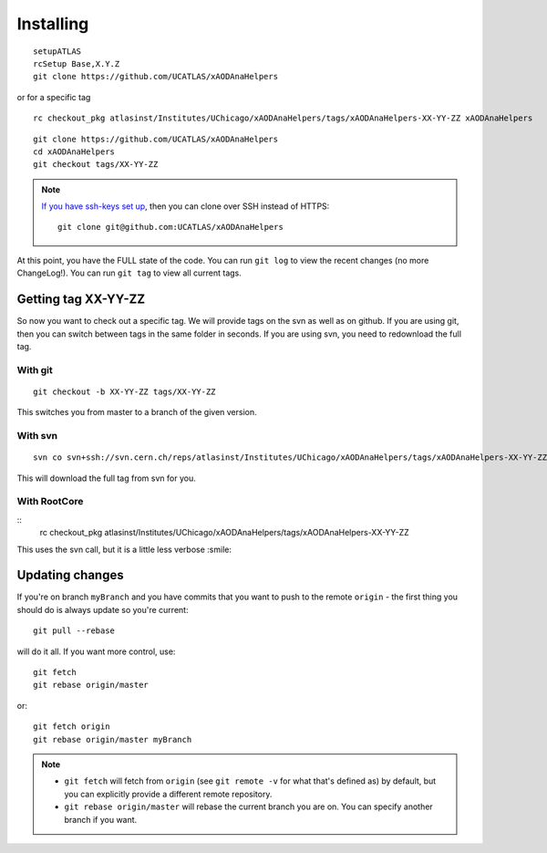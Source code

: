 Installing
==========

::

    setupATLAS
    rcSetup Base,X.Y.Z
    git clone https://github.com/UCATLAS/xAODAnaHelpers

or for a specific tag

::

    rc checkout_pkg atlasinst/Institutes/UChicago/xAODAnaHelpers/tags/xAODAnaHelpers-XX-YY-ZZ xAODAnaHelpers

::

    git clone https://github.com/UCATLAS/xAODAnaHelpers
    cd xAODAnaHelpers
    git checkout tags/XX-YY-ZZ

.. note::

    `If you have ssh-keys set up <https://help.github.com/articles/generating-ssh-keys/>`_, then you can clone over SSH instead of HTTPS::

        git clone git@github.com:UCATLAS/xAODAnaHelpers

At this point, you have the FULL state of the code. You can run
``git log`` to view the recent changes (no more ChangeLog!). You can run
``git tag`` to view all current tags.

Getting tag XX-YY-ZZ
--------------------

So now you want to check out a specific tag. We will provide tags on the
svn as well as on github. If you are using git, then you can switch
between tags in the same folder in seconds. If you are using svn, you
need to redownload the full tag.

With git
~~~~~~~~

::

    git checkout -b XX-YY-ZZ tags/XX-YY-ZZ

This switches you from master to a branch of the given version.

With svn
~~~~~~~~

::

    svn co svn+ssh://svn.cern.ch/reps/atlasinst/Institutes/UChicago/xAODAnaHelpers/tags/xAODAnaHelpers-XX-YY-ZZ xAODAnaHelpers

This will download the full tag from svn for you.

With RootCore
~~~~~~~~~~~~~

::
    rc checkout_pkg atlasinst/Institutes/UChicago/xAODAnaHelpers/tags/xAODAnaHelpers-XX-YY-ZZ

This uses the svn call, but it is a little less verbose :smile:

Updating changes
----------------

If you're on branch ``myBranch`` and you have commits that you want to
push to the remote ``origin`` - the first thing you should do is always
update so you're current::

    git pull --rebase

will do it all. If you want more control, use::

    git fetch
    git rebase origin/master

or::

    git fetch origin
    git rebase origin/master myBranch

.. note::
    - ``git fetch`` will fetch from ``origin`` (see ``git remote -v`` for what that's defined as) by default, but you can explicitly provide a different remote repository.
    - ``git rebase origin/master`` will rebase the current branch you are on.  You can specify another branch if you want.
